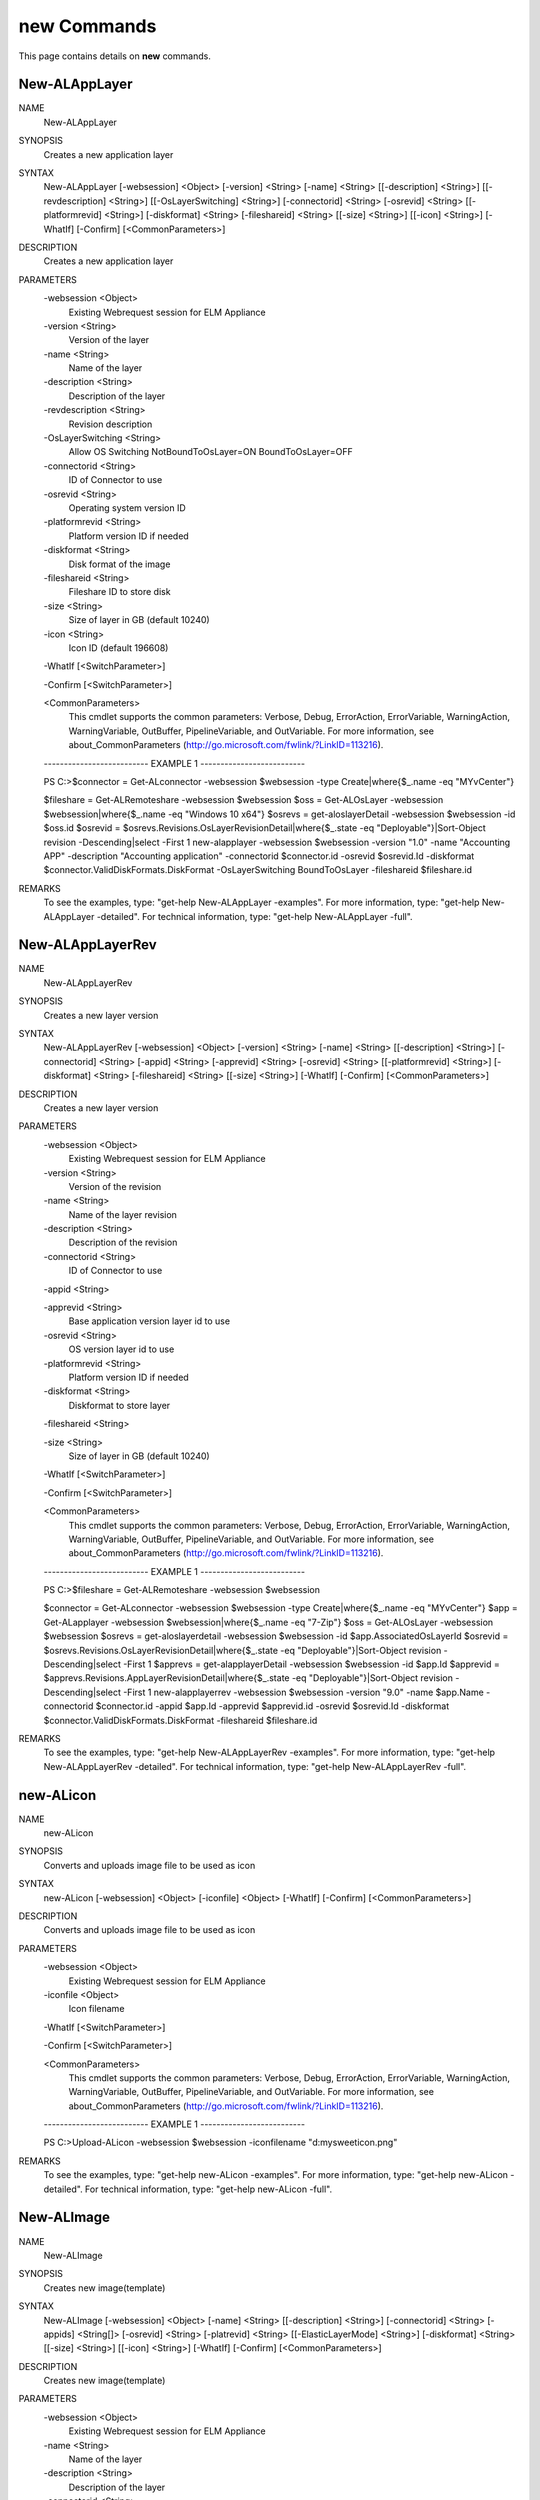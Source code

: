 ﻿new Commands
=========================

This page contains details on **new** commands.

New-ALAppLayer
-------------------------


NAME
    New-ALAppLayer
    
SYNOPSIS
    Creates a new application layer
    
    
SYNTAX
    New-ALAppLayer [-websession] <Object> [-version] <String> [-name] <String> [[-description] <String>] [[-revdescription] <String>] [[-OsLayerSwitching] <String>] [-connectorid] <String> [-osrevid] <String> [[-platformrevid] 
    <String>] [-diskformat] <String> [-fileshareid] <String> [[-size] <String>] [[-icon] <String>] [-WhatIf] [-Confirm] [<CommonParameters>]
    
    
DESCRIPTION
    Creates a new application layer
    

PARAMETERS
    -websession <Object>
        Existing Webrequest session for ELM Appliance
        
    -version <String>
        Version of the layer
        
    -name <String>
        Name of the layer
        
    -description <String>
        Description of the layer
        
    -revdescription <String>
        Revision description
        
    -OsLayerSwitching <String>
        Allow OS Switching NotBoundToOsLayer=ON BoundToOsLayer=OFF
        
    -connectorid <String>
        ID of Connector to use
        
    -osrevid <String>
        Operating system version ID
        
    -platformrevid <String>
        Platform version ID if needed
        
    -diskformat <String>
        Disk format of the image
        
    -fileshareid <String>
        Fileshare ID to store disk
        
    -size <String>
        Size of layer in GB (default 10240)
        
    -icon <String>
        Icon ID (default 196608)
        
    -WhatIf [<SwitchParameter>]
        
    -Confirm [<SwitchParameter>]
        
    <CommonParameters>
        This cmdlet supports the common parameters: Verbose, Debug,
        ErrorAction, ErrorVariable, WarningAction, WarningVariable,
        OutBuffer, PipelineVariable, and OutVariable. For more information, see 
        about_CommonParameters (http://go.microsoft.com/fwlink/?LinkID=113216). 
    
    -------------------------- EXAMPLE 1 --------------------------
    
    PS C:\>$connector = Get-ALconnector -websession $websession -type Create|where{$_.name -eq "MYvCenter"}
    
    $fileshare = Get-ALRemoteshare -websession $websession
    $oss = Get-ALOsLayer -websession $websession|where{$_.name -eq "Windows 10 x64"}
    $osrevs = get-aloslayerDetail -websession $websession -id $oss.id
    $osrevid = $osrevs.Revisions.OsLayerRevisionDetail|where{$_.state -eq "Deployable"}|Sort-Object revision -Descending|select -First 1
    new-alapplayer -websession $websession -version "1.0" -name "Accounting APP" -description "Accounting application" -connectorid $connector.id -osrevid $osrevid.Id -diskformat $connector.ValidDiskFormats.DiskFormat 
    -OsLayerSwitching BoundToOsLayer -fileshareid $fileshare.id
    
    
    
    
REMARKS
    To see the examples, type: "get-help New-ALAppLayer -examples".
    For more information, type: "get-help New-ALAppLayer -detailed".
    For technical information, type: "get-help New-ALAppLayer -full".


New-ALAppLayerRev
-------------------------

NAME
    New-ALAppLayerRev
    
SYNOPSIS
    Creates a new layer version
    
    
SYNTAX
    New-ALAppLayerRev [-websession] <Object> [-version] <String> [-name] <String> [[-description] <String>] [-connectorid] <String> [-appid] <String> [-apprevid] <String> [-osrevid] <String> [[-platformrevid] <String>] 
    [-diskformat] <String> [-fileshareid] <String> [[-size] <String>] [-WhatIf] [-Confirm] [<CommonParameters>]
    
    
DESCRIPTION
    Creates a new layer version
    

PARAMETERS
    -websession <Object>
        Existing Webrequest session for ELM Appliance
        
    -version <String>
        Version of the revision
        
    -name <String>
        Name of the layer revision
        
    -description <String>
        Description of the revision
        
    -connectorid <String>
        ID of Connector to use
        
    -appid <String>
        
    -apprevid <String>
        Base application version layer id to use
        
    -osrevid <String>
        OS version layer id to use
        
    -platformrevid <String>
        Platform version ID if needed
        
    -diskformat <String>
        Diskformat to store layer
        
    -fileshareid <String>
        
    -size <String>
        Size of layer in GB (default 10240)
        
    -WhatIf [<SwitchParameter>]
        
    -Confirm [<SwitchParameter>]
        
    <CommonParameters>
        This cmdlet supports the common parameters: Verbose, Debug,
        ErrorAction, ErrorVariable, WarningAction, WarningVariable,
        OutBuffer, PipelineVariable, and OutVariable. For more information, see 
        about_CommonParameters (http://go.microsoft.com/fwlink/?LinkID=113216). 
    
    -------------------------- EXAMPLE 1 --------------------------
    
    PS C:\>$fileshare = Get-ALRemoteshare -websession $websession
    
    $connector = Get-ALconnector -websession $websession -type Create|where{$_.name -eq "MYvCenter"}
    $app = Get-ALapplayer -websession $websession|where{$_.name -eq "7-Zip"}
    $oss = Get-ALOsLayer -websession $websession
    $osrevs = get-aloslayerdetail -websession $websession -id $app.AssociatedOsLayerId
    $osrevid = $osrevs.Revisions.OsLayerRevisionDetail|where{$_.state -eq "Deployable"}|Sort-Object revision -Descending|select -First 1
    $apprevs = get-alapplayerDetail -websession $websession -id $app.Id
    $apprevid = $apprevs.Revisions.AppLayerRevisionDetail|where{$_.state -eq "Deployable"}|Sort-Object revision -Descending|select -First 1
    new-alapplayerrev -websession $websession -version "9.0" -name $app.Name -connectorid $connector.id -appid $app.Id -apprevid $apprevid.id -osrevid $osrevid.Id -diskformat $connector.ValidDiskFormats.DiskFormat -fileshareid 
    $fileshare.id
    
    
    
    
REMARKS
    To see the examples, type: "get-help New-ALAppLayerRev -examples".
    For more information, type: "get-help New-ALAppLayerRev -detailed".
    For technical information, type: "get-help New-ALAppLayerRev -full".


new-ALicon
-------------------------

NAME
    new-ALicon
    
SYNOPSIS
    Converts and uploads image file to be used as icon
    
    
SYNTAX
    new-ALicon [-websession] <Object> [-iconfile] <Object> [-WhatIf] [-Confirm] [<CommonParameters>]
    
    
DESCRIPTION
    Converts and uploads image file to be used as icon
    

PARAMETERS
    -websession <Object>
        Existing Webrequest session for ELM Appliance
        
    -iconfile <Object>
        Icon filename
        
    -WhatIf [<SwitchParameter>]
        
    -Confirm [<SwitchParameter>]
        
    <CommonParameters>
        This cmdlet supports the common parameters: Verbose, Debug,
        ErrorAction, ErrorVariable, WarningAction, WarningVariable,
        OutBuffer, PipelineVariable, and OutVariable. For more information, see 
        about_CommonParameters (http://go.microsoft.com/fwlink/?LinkID=113216). 
    
    -------------------------- EXAMPLE 1 --------------------------
    
    PS C:\>Upload-ALicon -websession $websession -iconfilename "d:\mysweeticon.png"
    
    
    
    
    
    
REMARKS
    To see the examples, type: "get-help new-ALicon -examples".
    For more information, type: "get-help new-ALicon -detailed".
    For technical information, type: "get-help new-ALicon -full".


New-ALImage
-------------------------

NAME
    New-ALImage
    
SYNOPSIS
    Creates new image(template)
    
    
SYNTAX
    New-ALImage [-websession] <Object> [-name] <String> [[-description] <String>] [-connectorid] <String> [-appids] <String[]> [-osrevid] <String> [-platrevid] <String> [[-ElasticLayerMode] <String>] [-diskformat] <String> 
    [[-size] <String>] [[-icon] <String>] [-WhatIf] [-Confirm] [<CommonParameters>]
    
    
DESCRIPTION
    Creates new image(template)
    

PARAMETERS
    -websession <Object>
        Existing Webrequest session for ELM Appliance
        
    -name <String>
        Name of the layer
        
    -description <String>
        Description of the layer
        
    -connectorid <String>
        ID of Connector to use
        
    -appids <String[]>
        IDs of application versions to add to image
        
    -osrevid <String>
        Operating system layer version ID
        
    -platrevid <String>
        Platform layer version ID
        
    -ElasticLayerMode <String>
        Elastic Layer setting for the image. Options "None","Session","Office365","SessionOffice365","Desktop"
        
    -diskformat <String>
        Disk format of the image
        
    -size <String>
        Size of layer in GB (default 102400)
        
    -icon <String>
        Icon ID (default 196608)
        
    -WhatIf [<SwitchParameter>]
        
    -Confirm [<SwitchParameter>]
        
    <CommonParameters>
        This cmdlet supports the common parameters: Verbose, Debug,
        ErrorAction, ErrorVariable, WarningAction, WarningVariable,
        OutBuffer, PipelineVariable, and OutVariable. For more information, see 
        about_CommonParameters (http://go.microsoft.com/fwlink/?LinkID=113216). 
    
    -------------------------- EXAMPLE 1 --------------------------
    
    PS C:\>$connector = Get-ALconnector -websession $websession -type "Publish"|where{$_.name -eq "PVS"}
    
    $oss = Get-ALOsLayer -websession $websession|where{$_.name -eq "Windows 10 x64"}
    $osrevs = get-aloslayer -websession $websession -id $oss.id
    $osrevid = $osrevs.Revisions.OsLayerRevisionDetail|where{$_.state -eq "Deployable"}|Sort-Object revision -Descending|select -First 1
    $plats = get-alplatformlayer -websession $websession|where{$_.name -eq "Windows 10 VDA"}
    $platrevs = get-alplatformlayerdetail -websession $websession -id $plats.id
    $platformrevid = $platrevs.Revisions.PlatformLayerRevisionDetail|where{$_.state -eq "Deployable"}|Sort-Object revision -Descending|select -First 1
    $ids = @("1081350","1081349")
    new-alimage -websession $websession -name "Win10TEST55" -description "Accounting" -connectorid $connector.id -osrevid $osrevid.Id -appids $ids -platrevid $platformrevid.id -diskformat $connector.ValidDiskFormats.DiskFormat 
    -elasticlayermode Desktop
    
    
    
    
REMARKS
    To see the examples, type: "get-help New-ALImage -examples".
    For more information, type: "get-help New-ALImage -detailed".
    For technical information, type: "get-help New-ALImage -full".


New-ALOsLayerRev
-------------------------

NAME
    New-ALOsLayerRev
    
SYNOPSIS
    Creates new OS layer version
    
    
SYNTAX
    New-ALOsLayerRev [-websession] <Object> [-version] <String> [[-description] <String>] [-connectorid] <String> [-osid] <String> [-osrevid] <String> [[-platformrevid] <String>] [-diskformat] <String> [-shareid] <String> 
    [[-size] <String>] [-WhatIf] [-Confirm] [<CommonParameters>]
    
    
DESCRIPTION
    Creates new OS layer version
    

PARAMETERS
    -websession <Object>
        Existing Webrequest session for ELM Appliance
        
    -version <String>
        Version of the new layer
        
    -description <String>
        Description of the layer
        
    -connectorid <String>
        ID of Connector to use
        
    -osid <String>
        Operating system layer ID
        
    -osrevid <String>
        OS version layer id to use
        
    -platformrevid <String>
        Platform version ID if needed
        
    -diskformat <String>
        Disk format of the image
        
    -shareid <String>
        ID of file share
        
    -size <String>
        Size of layer in GB (default 61440)
        
    -WhatIf [<SwitchParameter>]
        
    -Confirm [<SwitchParameter>]
        
    <CommonParameters>
        This cmdlet supports the common parameters: Verbose, Debug,
        ErrorAction, ErrorVariable, WarningAction, WarningVariable,
        OutBuffer, PipelineVariable, and OutVariable. For more information, see 
        about_CommonParameters (http://go.microsoft.com/fwlink/?LinkID=113216). 
    
    -------------------------- EXAMPLE 1 --------------------------
    
    PS C:\>$fileshare = Get-ALRemoteshare -websession $websession
    
    $connector = Get-ALconnector -websession $websession -type Create|where{$_.name -eq "MYvCenter"}
    $oss = Get-ALOsLayer -websession $websession|where{$_.name -eq "Windows 2016 Standard"}
    $osrevs = get-aloslayerDetail -websession $websession -id $oss.id
    $osrevid = $osrevs.Revisions.OsLayerRevisionDetail|where{$_.state -eq "Deployable"}|Sort-Object revision -Descending|select -First 1
    new-aloslayerrev -websession $websession -version "2.0" -connectorid $connector.Id -osid $oss.id -osrevid $osrevid.id -diskformat $connector.ValidDiskFormats.DiskFormat -shareid $fileshare.id
    
    
    
    
REMARKS
    To see the examples, type: "get-help New-ALOsLayerRev -examples".
    For more information, type: "get-help New-ALOsLayerRev -detailed".
    For technical information, type: "get-help New-ALOsLayerRev -full".


New-ALPlatformLayer
-------------------------

NAME
    New-ALPlatformLayer
    
SYNOPSIS
    Creates new platform layer
    
    
SYNTAX
    New-ALPlatformLayer [-websession] <Object> [-osrevid] <String> [-connectorid] <String> [[-Description] <String>] [-shareid] <String> [[-iconid] <String>] [-name] <String> [[-size] <String>] [-diskformat] <String> 
    [[-platformrevid] <String>] [-type] <String> [[-HypervisorPlatformTypeId] <String>] [[-ProvisioningPlatformTypeId] <String>] [[-BrokerPlatformTypeId] <String>] [-WhatIf] [-Confirm] [<CommonParameters>]
    
    
DESCRIPTION
    Creates new platform layer
    

PARAMETERS
    -websession <Object>
        Existing Webrequest session for ELM Appliance
        
    -osrevid <String>
        OS version layer id to use
        
    -connectorid <String>
        ID of Connector to use
        
    -Description <String>
        Description of the layer
        
    -shareid <String>
        ID of file share
        
    -iconid <String>
        
    -name <String>
        Name of the layer
        
    -size <String>
        Size of layer in GB (default 10240)
        
    -diskformat <String>
        Disk format of the image
        
    -platformrevid <String>
        Platform version ID if needed
        
    -type <String>
        Type of platform layer to create (Create or Publish)
        
    -HypervisorPlatformTypeId <String>
        Hypervisor type of platform layer (default=vsphere)
        
    -ProvisioningPlatformTypeId <String>
        Provisioning type MCS or PVS (default=mcs)
        
    -BrokerPlatformTypeId <String>
        Broker type used (default=xendesktop)
        
    -WhatIf [<SwitchParameter>]
        
    -Confirm [<SwitchParameter>]
        
    <CommonParameters>
        This cmdlet supports the common parameters: Verbose, Debug,
        ErrorAction, ErrorVariable, WarningAction, WarningVariable,
        OutBuffer, PipelineVariable, and OutVariable. For more information, see 
        about_CommonParameters (http://go.microsoft.com/fwlink/?LinkID=113216). 
    
    -------------------------- EXAMPLE 1 --------------------------
    
    PS C:\>$fileshare = Get-ALRemoteshare -websession $websession
    
    $connector = Get-ALconnector -websession $websession -type Create|where{$_.name -eq "MYvCenter"}
    $oss = Get-ALOsLayer -websession $websession|where{$_.name -eq "Windows 2016 Standard"}
    $osrevs = get-aloslayerdetail -websession $websession -id $oss.id
    $osrevid = $osrevs.Revisions.OsLayerRevisionDetail|where{$_.state -eq "Deployable"}|Sort-Object revision -Descending|select -First 1
    New-ALPlatformLayer -websession $websession -osrevid $osrevid.Id -name "Citrix XA VDA 7.18" -connectorid $connector.id -shareid $fileshare.id -diskformat $connector.ValidDiskFormats.DiskFormat -type Create
    
    
    
    
REMARKS
    To see the examples, type: "get-help New-ALPlatformLayer -examples".
    For more information, type: "get-help New-ALPlatformLayer -detailed".
    For technical information, type: "get-help New-ALPlatformLayer -full".


New-ALPlatformLayerRev
-------------------------

NAME
    New-ALPlatformLayerRev
    
SYNOPSIS
    Creates new platform layer version
    
    
SYNTAX
    New-ALPlatformLayerRev [-websession] <Object> [-osrevid] <String> [-connectorid] <String> [[-Description] <String>] [-shareid] <String> [-layerid] <String> [-layerrevid] <String> [-version] <String> [-Diskname] <String> 
    [[-size] <String>] [-diskformat] <String> [[-HypervisorPlatformTypeId] <String>] [[-ProvisioningPlatformTypeId] <String>] [[-BrokerPlatformTypeId] <String>] [-WhatIf] [-Confirm] [<CommonParameters>]
    
    
DESCRIPTION
    Creates new platform layer version
    

PARAMETERS
    -websession <Object>
        Existing Webrequest session for ELM Appliance
        
    -osrevid <String>
        OS version layer id to use
        
    -connectorid <String>
        ID of Connector to use
        
    -Description <String>
        Description of the layer
        
    -shareid <String>
        ID of file share
        
    -layerid <String>
        Platform layer ID
        
    -layerrevid <String>
        Version ID to base version from
        
    -version <String>
        Version of the new layer
        
    -Diskname <String>
        Disk file name
        
    -size <String>
        Size of layer in MB (default 10240)
        
    -diskformat <String>
        Disk format of the image
        
    -HypervisorPlatformTypeId <String>
        Hypervisor type of platform layer (default=vsphere)
        
    -ProvisioningPlatformTypeId <String>
        Provisioning type MCS or PVS (default=mcs)
        
    -BrokerPlatformTypeId <String>
        Broker type used (default=xendesktop)
        
    -WhatIf [<SwitchParameter>]
        
    -Confirm [<SwitchParameter>]
        
    <CommonParameters>
        This cmdlet supports the common parameters: Verbose, Debug,
        ErrorAction, ErrorVariable, WarningAction, WarningVariable,
        OutBuffer, PipelineVariable, and OutVariable. For more information, see 
        about_CommonParameters (http://go.microsoft.com/fwlink/?LinkID=113216). 
    
    -------------------------- EXAMPLE 1 --------------------------
    
    PS C:\>$connector = Get-ALconnector -websession $websession -type "Create"
    
    $shares = get-alremoteshare -websession $websession
    $oss = Get-ALOsLayer -websession $websession|where{$_.name -eq "Windows 10 x64"}
    $osrevs = get-aloslayerdetail -websession $websession -id $oss.id
    $osrevid = $osrevs.Revisions.OsLayerRevisionDetail|where{$_.state -eq "Deployable"}|Sort-Object revision -Descending|select -First 1
    $plats = Get-ALPlatformlayer -websession $websession|where{$_.name -eq "Windows 10 VDA"}
    $platrevs = get-alplatformlayerDetail -websession $websession -id $plats.id
    $platformrevid = $platrevs.Revisions.PlatformLayerRevisionDetail|where{$_.state -eq "Deployable"}|Sort-Object revision -Descending|select -First 1
    
    $params = @{
    websession = $websession;
    osrevid = $osrevid.Id;
    connectorid =  $connector.Id;
    shareid = $shares.id;
    layerid = $plats.Id;
    layerrevid = $platformrevid.id;
    version = "5.0";
    Diskname = $plats.Name;
    Verbose = $true;
    Description = "test";
    diskformat = $connector.ValidDiskFormats.DiskFormat;
    
    
    
    
REMARKS
    To see the examples, type: "get-help New-ALPlatformLayerRev -examples".
    For more information, type: "get-help New-ALPlatformLayerRev -detailed".
    For technical information, type: "get-help New-ALPlatformLayerRev -full".




